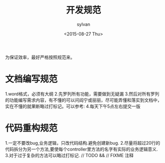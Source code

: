 #+startup:indent hidestar
#+title:开发规范
#+author:sylvan
#+date:<2015-08-27 Thu>


为保证效率，最好严格按照规范来。

* 文档编写规范

  1.word格式，必须有大纲
  2.先罗列所有功能，需要做到无疑漏
  3.然后对所有罗列的功能编写需求内容，有不懂的可以问阎宁或丽丽，尽可能弄懂和落实到文档中，实在不懂的就果断略过打标记。可以参考:
  4.每天下午5点左右提交一版

* 代码重构规范

  1.一定不要改bug,业务逻辑，只改代码结构.避免创建新bug.
  2.尽量将超过20行的代码拆分为另一个方法,要使每个controller里方法的名字有实际的业务逻辑意义.
  3.对于过于复杂的方法可以略过打标记. // TODO && // FIXME 注释

* 
